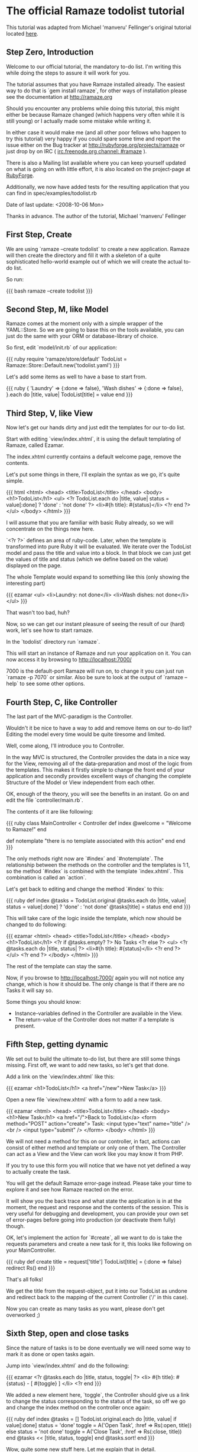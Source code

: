 * The official Ramaze todolist tutorial

This tutorial was adapted from Michael 'manveru' Fellinger's original tutorial located [[http://github.com/manveru/ramaze/tree/master/doc/tutorial/todolist.html][here]].

** Step Zero, Introduction

Welcome to our official tutorial, the mandatory to-do list.
I'm writing this while doing the steps to assure it will work for you.

The tutorial assumes that you have Ramaze installed already. The easiest way to
do that is `gem install ramaze`, for other ways of installation please see the
documentation at [[http://ramaze.org]]

Should you encounter any problems while doing this tutorial, this might either
be because Ramaze changed (which happens very often while it is still young)
or I actually made some mistake while writing it.

In either case it would make me (and all other poor fellows who happen to try
this tutorial) very happy if you could spare some time and report the issue
either on the Bug tracker at [[http://rubyforge.org/projects/ramaze]] or just
drop by on IRC ( [[irc:irc.freenode.org/#ramaze][irc.freenode.org channel: #ramaze]] ).

There is also a Mailing list available where you can keep yourself updated on
what is going on with little effort, it is also located on the project-page at
[[http://ramaze.rubyforge.org][RubyForge]].

Additionally, we now have added tests for the resulting application that you
can find in spec/examples/todolist.rb

Date of last update: <2008-10-06 Mon>

Thanks in advance.
The author of the tutorial, Michael 'manveru' Fellinger

** First Step, Create

We are using `ramaze --create todolist` to create a new application.
Ramaze will then create the directory and fill it with a skeleton of a quite
sophisticated hello-world example out of which we will create the actual
to-do list.

So run:

{{{ bash
ramaze --create todolist
}}}


** Second Step, M, like Model

Ramaze comes at the moment only with a simple wrapper of the YAML::Store.
So we are going to base this on the tools available, you can just do the same
with your ORM or database-library of choice.

So first, edit `model/init.rb` of our application:

{{{ ruby
require 'ramaze/store/default'
TodoList = Ramaze::Store::Default.new('todolist.yaml')
}}}

Let's add some items as well to have a base to start from.

{{{ ruby
{ 'Laundry'     => {:done => false},
  'Wash dishes' => {:done => false},
}.each do |title, value|
  TodoList[title] = value
end
}}}

** Third Step, V, like View

Now let's get our hands dirty and just edit the templates for our to-do list.

Start with editing `view/index.xhtml`, it is using the default templating
of Ramaze, called Ezamar.

The index.xhtml currently contains a default welcome page, remove the contents.

Let's put some things in there, I'll explain the syntax as we go, it's quite
simple.

{{{ html
<html>
  <head>
    <title>TodoList</title>
  </head>
  <body>
    <h1>TodoList</h1>
    <ul>
      <?r
        TodoList.each do |title, value|
          status = value[:done] ? 'done' : 'not done'
        ?>
        <li>#{h title}: #{status}</li>
      <?r end ?>
    </ul>
  </body>
</html>
}}}

I will assume that you are familiar with basic Ruby already, so we will
concentrate on the things new here.

`<?r ?>` defines an area of ruby-code. Later, when the template is transformed
into pure Ruby it will be evaluated. We iterate over the TodoList model and
pass the title and value into a block. In that block we can just get the values
of title and status (which we define based on the value) displayed on the
page.

The whole Template would expand to something like this (only showing the
interesting part)

{{{ ezamar
<ul>
  <li>Laundry: not done</li>
  <li>Wash dishes: not done</li>
</ul>
}}}

That wasn't too bad, huh?

Now, so we can get our instant pleasure of seeing the result of our (hard) work,
let's see how to start ramaze.

In the `todolist` directory run `ramaze`.

This will start an instance of Ramaze and run your application on it. You can
now access it by browsing to [[http://localhost:7000/]]

7000 is the default-port Ramaze will run on, to change it you can just run
`ramaze -p 7070` or similar. Also be sure to look at the output of
`ramaze --help` to see some other options.


** Fourth Step, C, like Controller

The last part of the MVC-paradigm is the Controller.

Wouldn't it be nice to have a way to add and remove items on our to-do list?
Editing the model every time would be quite tiresome and limited.

Well, come along, I'll introduce you to Controller.

In the way MVC is structured, the Controller provides the data in a nice way
for the View, removing all of the data-preparation and most of the logic from
the templates. This makes it firstly simple to change the front end of your
application and secondly provides excellent ways of changing the complete
Structure of the Model or View independent from each other.

OK, enough of the theory, you will see the benefits in an instant. Go on and
edit the file `controller/main.rb`.

The contents of it are like following:

{{{ ruby
class MainController < Controller
  def index
    @welcome = "Welcome to Ramaze!"
  end

  def notemplate
    "there is no template associated with this action"
  end
end
}}}

The only methods right now are `#index` and `#notemplate`.
The relationship between the methods on the controller and the templates is
1:1, so the method `#index` is combined with the template `index.xhtml`. This
combination is called an `action`.

Let's get back to editing and change the method `#index` to this:

{{{ ruby
def index
  @tasks = TodoList.original
  @tasks.each do |title, value|
    status = value[:done] ? 'done' : 'not done'
    @tasks[title] = status
  end
end
}}}

This will take care of the logic inside the template, which now should be
changed to do following:

{{{ ezamar
<html>
  <head>
    <title>TodoList</title>
  </head>
  <body>
    <h1>TodoList</h1>
    <?r if @tasks.empty? ?>
      No Tasks
    <?r else ?>
      <ul>
        <?r @tasks.each do |title, status| ?>
          <li>#{h title}: #{status}</li>
        <?r end ?>
      </ul>
    <?r end ?>
  </body>
</html>
}}}

The rest of the template can stay the same.

Now, if you browse to http://localhost:7000/ again you will not notice any
change, which is how it should be. The only change is that if there are no
Tasks it will say so.

Some things you should know:

 * Instance-variables defined in the Controller are available in the View.
 * The return-value of the Controller does not matter if a template is present.

** Fifth Step, getting dynamic

We set out to build the ultimate to-do list, but there are still some things
missing. First off, we want to add new tasks, so let's get that done.

Add a link on the `view/index.xhtml` like this:

{{{ ezamar
<h1>TodoList</h1>
<a href="/new">New Task</a>
}}}

Open a new file `view/new.xhtml` with a form to add a new task.

{{{ ezamar
<html>
  <head>
    <title>TodoList</title>
  </head>
  <body>
    <h1>New Task</h1>
    <a href="/">Back to TodoList</a>
    <form method="POST" action="create">
      Task: <input type="text" name="title" /><br />
      <input type="submit" />
    </form>
  </body>
</html>
}}}

We will not need a method for this on our controller, in fact, actions can
consist of either method and template or only one of them. The Controller
can act as a View and the View can work like you may know it from PHP.

If you try to use this form you will notice that we have not yet defined a way
to actually create the task.

You will get the default Ramaze error-page instead. Please take your time to
explore it and see how Ramaze reacted on the error.

It will show you the back trace and what state the application is in at the
moment, the request and response and the contents of the session. This is very
useful for debugging and development, you can provide your own set of
error-pages before going into production (or deactivate them fully) though.

OK, let's implement the action for `#create`, all we want to do is take the
requests parameters and create a new task for it, this looks like following on
your MainController.

{{{ ruby
def create
  title = request['title']
  TodoList[title] = {:done => false}
  redirect Rs()
end
}}}

That's all folks!

We get the title from the request-object, put it into our TodoList as undone
and redirect back to the mapping of the current Controller ('/' in this case).

Now you can create as many tasks as you want, please don't get overworked ;)


** Sixth Step, open and close tasks

Since the nature of tasks is to be done eventually
we will need some way to mark it as done or open tasks again.

Jump into `view/index.xhtml` and do the following:


{{{ ezamar
<?r @tasks.each do |title, status, toggle| ?>
  <li>
    #{h title}: #{status} - [ #{toggle} ]
  </li>
<?r end
}}}

We added a new element here, `toggle`, the Controller should give us
a link to change the status corresponding to the status of the task, so off
we go and change the index method on the controller once again:

{{{ ruby
def index
  @tasks = []
  TodoList.original.each do |title, value|
    if value[:done]
      status = 'done'
      toggle = A('Open Task', :href => Rs(:open, title))
    else
      status = 'not done'
      toggle = A('Close Task', :href => Rs(:close, title))
    end
    @tasks << [title, status, toggle]
  end
  @tasks.sort!
end
}}}

Wow, quite some new stuff here. Let me explain that in detail.

We first decide whether a task is done or not, then go on and provide a link to
toggle the status, A and Rs are both methods that help you do that.
The result will be something like:

{{{ ezamar
<a href="/open/Wash+dishes">Close Task</a>
}}}

Rs actually is responsible to build the links href, for more information please
take a look at the RDoc for LinkHelper.

Also, you might have noticed that the tasks were changing order on every reload,
which is because we were using an Hash, which are per definition unsorted, so
now we use an array to hold our tasks and sort it.

As usual since the links for open and close don't lead anywhere, add the
corresponding methods to the Controller:

{{{ ruby
def open title
  task_status title, false
  redirect Rs()
end

def close title
  task_status title, true
  redirect Rs()
end

private

def task_status title, status
  task = TodoList[title]
  task[:done] = status
  TodoList[title] = task
end
}}}

Oh, now what have we got here?
`private` declares that methods from here on are only to be used within the
Controller itself, we define an `#task_status` method that takes the title and
status to be set so we don't have to repeat that code in `#open` and `#close`
and follow the DRY (Don't repeat yourself) paradigm.

Another thing we have not encountered so far is that you can define your public
methods to take parameters on their own, they will be calculated from requests.

{{{ ruby
'/open/Wash+dishes'
}}}

will translate into:

{{{ ruby
open('Wash dishes')
}}}

Which in turn will call 

{{{ ruby
task_status('Wash dishes', false)
}}}

That's it, go on and try it :)


** Seventh Step, delete tasks

Well, creating, opening and closing work now, one of the things you will
consider is to delete a task permanently.

This is just two little changes away, so let's add the link for deletion in our
Controller:

{{{ ruby
delete = A('Delete', :href => Rs(:delete, title))
@tasks << [title, status, toggle, delete]
}}}

and an corresponding method while we're at it:

{{{ ruby
def delete title
  TodoList.delete title
  redirect Rs()
end
}}}

Now jumping to `view/index.xhtml` again, change it so it shows the link:

{{{ ezamar
<?r @tasks.each do |title, status, toggle, delete| ?>
  <li>
    #{h title}: #{status} [ #{toggle} | #{delete} ]
  </li>
<?r end ?>
}}}

Voilà, you now have acquired the Certificate of Ramazeness.

Just kidding, but that really are the basics, in the next few steps I will
explain some more advanced concepts of Ramaze and Ezamar.


** Eighth Step, Elements

{{{ ezamar
<Page></Page>
}}}

This is called an Element, Ramaze will go and search for a class that matches
the name Page and responds to `#render`. Then it will go and hand the content in
between to that Element.

Sounds weird?

Let us have a look at our templates, they got some repetitive stuff, like:

{{{ ezamar
<html>
  <head>
    <title>TodoList</title>
  </head>
  <body>
    <h1>some title</h1>
  </body>
</html>
}}}

How about replacing that with something short and reusable:

{{{ ezamar
<Page title="TodoList">
  your other content
</Page>
}}}

Would be nice of course, and when you start having more templates it makes an
awful lot of sense being able to change the enclosing stuff in one place.

So let's apply DRY here as well.

Take a look at the `src/element/page.rb`

{{{ ruby
class Page < Ezamar::Element
  def render
    %{
    <html>
      <head>
        <title>Welcome to Ramaze</title>
      </head>
      <body>
        #{content}
      </body>
    </html>
    }
  end
end
}}}

Alright, most things we need are in place already, the most important thing
is the `#content` method that we call with `#{content}` inside the string in
`#render`.

Just adopt it to your liking, I'll just use the things we had in our templates
so far:

{{{ ruby
class Page < Ezamar::Element
  def render
    %{
    <html>
      <head>
        <title>TodoList</title>
      </head>
      <body>
        <h1>#{@title}</h1>
        #{content}
      </body>
    </html>
    }
  end
end
}}}

Please note that instance variables reflecting the parameters are set.

And let's change our templates as well.

First the `view/index.xhtml`

{{{ ezamar
<Page title="TodoList">
  <a href="/new">New Task</a>
  <?r if @tasks.empty? ?>
    No Tasks
  <?r else ?>
    <ul>
      <?r @tasks.each do |title, status, toggle, delete| ?>
        <li>
          #{h title}: #{status} [ #{toggle} | #{delete} ]
        </li>
      <?r end ?>
    </ul>
  <?r end ?>
</Page>
}}}

and the `view/new.xhtml`

{{{ ezamar
<Page title="New Task">
  <a href="/">Back to TodoList</a>
  <form method="POST" action="create">
    Task: <input type="text" name="title" /><br />
    <input type="submit" />
  </form>
</Page>
}}}

Alright, now just go and look at the result in the browser, try changing
the things inside the Element and look at how it behaves.


** Ninth Step, Prettify

We structure the data inside the list a little bit, in this case into a table,
to get it line up properly and look actually structured.

So, from what we have right now:

{{{ ezamar
<ul>
  <?r @tasks.each do |title, status, toggle, delete| ?>
    <li>
      #{h title}: #{status} [ #{toggle} | #{delete} ]
    </li>
  <?r end ?>
</ul>
}}}

To something like this:

{{{ ezamar
<table>
  <?r @tasks.each do |title, status, toggle, delete| ?>
    <tr>
      <td class="title">  #{h title}  </td>
      <td class="status"> #{status} </td>
      <td class="toggle"> #{toggle} </td>
      <td class="delete"> #{delete} </td>
    </tr>
  <?r end ?>
</table>
}}}

And, since we have proper classes to address some style sheets, jump into the
Page element and add some style sheet:

{{{ ezamar
<head>
  <title>TodoList</title>
  <style>
    table     { width:       100%;              }
    tr        { background:  #efe; width: 100%; }
    tr:hover  { background:  #dfd;              }
    td.title  { font-weight: bold; width: 60%;  }
    td.status { margin:      1em;               }
    a         { color:       #3a3;              }
  </style>
</head>
}}}

That looks quite a bit nicer, right?  And yes, if you don't like tables (though
this is an entirely legit use in my opinion) you can just do it like you want,
using nested lists or divs/spans, replacing the open/close and delete links with
nice images and changing the style according to the status.

I will leave this as an exercise to the reader.


** Tenth Step, Configuration

To round up this tutorial a bit, let's introduce you to configuration in Ramaze.
This will not go into full depth of possibilities or a total coverage of the
options, since they are bound to change over time.

First of all, the default port Ramaze runs on is 7000, but to make it a usual
webserver it has to run on port 80.  So, let's add following line in your
start.rb right after the lines of require you added before:

{{{ ruby
Ramaze::Global.port = 80
}}}

Alright, that wasn't that hard.
Let's say now you also want to run Mongrel instead of WEBrick, to get nice a bit
of performance:

{{{ ruby
Ramaze::Global.adapter = :mongrel
}}}

To do this in a DRY way you could also do following:

{{{ ruby
Ramaze::Global.setup do |g|
  g.port = 80
  g.adapter = :mongrel
end
}}}

It seems to be quite common to put this configuration into separate files so you
can just require it on demand.  There are other, slightly stronger way to set
options, which is either using flags on the ramaze executable, or like this:

{{{ ruby
Ramaze.start :port => 80, :adapter => :mongrel
}}}

We haven't started Ramaze directly as of yet, but this allows you to ignore the
ramaze executable and just run your application by `ruby start.rb`.


** Eleventh Step, Refactor with AspectHelper

Now, if you take a closer look at the Controller you will see:

{{{ ruby
def create
  title = request['title']
  TodoList[title] = {:done => false}
  redirect R(self)
end

def open title
  task_status title, false
  redirect R(self)
end

def close title
  task_status title, true
  redirect R(self)
end

def delete title
  TodoList.delete title
  redirect R(self)
end
}}}

We did some refactoring before, by introducing `#task_status`, but here we have
repetition again: `redirect Rs()` _after_ each method did its job.

However, we can take advantage of one of the helpers Ramaze offers, the
[[Features/Helpers#aspect][AspectHelper]].
It allows you to easily wrap actions in your controller with other methods

In your Controller, replace the previous chunk with following:

{{{ ruby
def create
  title = request['title']
  TodoList[title] = {:done => false}
end

def open title
  task_status title, false
end

def close title
  task_status title, true
end

def delete title
  TodoList.delete title
end

helper :aspect
after(:create, :open, :close, :delete){ redirect(Rs()) }
}}}

Alright, that looks a lot nicer already and is definitely easier to maintain.

There is a symmetrical `before` aspect that you could take advantage of as
well, and in case you want to add required authentication for all actions of a
Controller you could use `before_all` and `after_all` instead of a list of
action-names.


** Twelfth Step, Validation and Errors

Right now, all kinds of things could still go wrong when you do things like
creating tasks with no title at all or try to open/close a task that does not
exist. So in this step we will add some little checks for these cases.

First we head over to the Controller again and take a look at `#create`:

{{{ ruby
def create
  title = request['title']
  TodoList[title] = {:done => false}
end
}}}

Here we just create a new task, no matter what we get. Every seasoned
web-developer would advise you to be suspicious about all the input you receive
from your users, so let's apply this advice.

{{{ ruby
def create
  if title = request['title']
    title.strip!
    if title.empty?
      failed("Please enter a title")
      redirect '/new'
    end
    TodoList[title] = {:done => false}
  end
end
}}}

First of all we check if we got a request with a value for 'title', if we get
none we just let the aspect kick in that will redirect the browser to the index.
Next we strip the title of all spaces around it so we can check if it is empty.
We will talk about the specifics of our error-handling now.

Ramaze has a helper called FlashHelper, that will keep a hash associated with
the session for one request, afterwards the hash is thrown away. This is
specifically useful for giving the user feedback while keeping a stateless
approach.

Let me show you our `#failed` method (it goes in the private section to
`#task_status`):

{{{ ruby
def failed(message)
  flash[:error] = message
end
}}}

Duh, you may say, wouldn't that fit in the one line instead of the call to
`#failed`?
Indeed, it would, but let me remind you, we have no checks for changing the
status of a task yet. We will need error-handling there as well, so we just keep
our code DRY and maintainable by collecting shared behaviour in small pieces.

Now on to the `#task_status`:

{{{ ruby
def task_status title, status
  unless task = TodoList[title]
    failed "No such Task: `#{title}'"
    redirect_referer
  end

  task[:done] = status
  TodoList[title] = task
end
}}}

That used to look like this:

{{{ ruby
def task_status title, status
  task = TodoList[title]
  task[:done] = status
  TodoList[title] = task
end
}}}

So in fact all we added is a check whether a task already exists, set an
error-message in case it doesn't and redirect to wherever the browser came from.

But what about actually showing the error-messages we so carefully set? Well,
where do we change the view? Right, in the templates. But both templates we have
so far (index and new) share this behaviour, so we head over to the Element
and add in the right place:

{{{ ezamar
<body>
  <h1>#{@title}</h1>
  <?r if flash[:error] ?>
    <div class="error">
      \\#{flash[:error]}
    </div>
  <?r end ?>
  #{content}
</body>
}}}

The only thing special about it is the `\\#{flash[:error]}`, we have to escape
the `#` so it won't evaluate this immediately but wait until it is really
rendered.
As a note, If you read this as pure markaby, the double backslash is to output
properly to HTML, just use one instead.
Again, you can add some nifty style for that.

To be continued...
